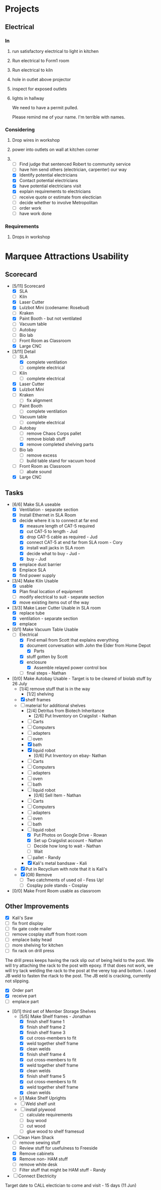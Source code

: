 * Projects
** Electrical
*** In
**** run satisfactory electrical to light in kitchen
**** Run electrical to Form1 room
**** Run electrical to kiln
**** hole in outlet above projector
**** inspect for exposed outlets
**** lights in hallway

We need to have a permit pulled.

Please remind me of your name.  I'm terrible with names.

*** Considering
**** Drop wires in workshop
**** power into outlets on wall at kitchen corner
**** 
- [ ] Find judge that sentenced Robert to community service
- [ ] have him send others (electrician, carpenter) our way
- [X] Identify potential electricians
- [X] Contact potential electricians
- [X] have potential electricians visit
- [X] explain requirements to electricians
- [ ] receive quote or estimate from electician
- [ ] decide whether to involve Metropolitan
- [ ] order work
- [ ] have work done
*** Requirements
**** Drops in workshop
* Marquee Attractions Usability
** Scorecard
  - [5/11] Scorecard
    - [X] SLA
    - [ ] Kiln 
    - [X] Laser Cutter
    - [X] Lulzbot Mini (codename: Rosebud)
    - [ ] Kraken
    - [X] Paint Booth - but not ventilated
    - [ ] Vacuum table
    - [ ] Autobay 
    - [ ] Bio lab 
    - [ ] Front Room as Classroom
    - [X] Large CNC
  - [3/11] Detail
    - [-] SLA
      - [X] complete ventilation
      - [ ] complete electrical
    - [ ] Kiln 
      - [ ] complete electrical
    - [X] Laser Cutter
    - [X] Lulzbot Mini 
    - [ ] Kraken
      - [ ] fix alignment
    - [ ] Paint Booth
      - [ ] complete ventilation
    - [ ] Vacuum table
      - [ ] complete electrical
    - [-] Autobay 
      - [ ] remove Chaos Corps pallet
      - [ ] remove biolab stuff
      - [X] remove completed shelving parts
    - [ ] Bio lab 
      - [ ] remove excess 
      - [ ] build table stand for vacuum hood
    - [ ] Front Room as Classroom
      - [ ] abate sound
    - [X] Large CNC
** Tasks
  - [6/6] Make SLA useable
    - [X] Ventilation - separate section
    - [X] Install Ethernet in SLA Room
    - [X] decide where it is to connect at far end
      - [X] measure length of CAT-5 required
      - [X] cut CAT-5 to length - Jud
      - [X] drop CAT-5 cable as required - Jud
      - [X] connect CAT-5 at end far from SLA room - Cory
      - [X] install wall jacks in SLA room
      - [X] decide what to buy - Jud - 
      - [X] buy - Jud
    - [X] emplace dust barrier
    - [X] Emplace SLA
    - [X] find power supply
  - [3/4] Make Kiln Usable
    - [X] usable
    - [X] Plan final location of equipment
    - [ ] modify electrical to suit - separate section
    - [X] move existing items out of the way
  - [3/3] Make Laser Cutter Usable in SLA room
    - [X] replace tube
    - [X] ventilation - separate section
    - [X] emplace
  - [0/1] Make Vacuum Table Usable
    - [-] Electrical    
      - [X] Find email from Scott that explains everything
      - [X] document conversation with John the Elder from Home Depot
        - [X] Parts
	  - [X] stuff gotten by Scott
	  - [X] enclosure  
        - [X] Assemble relayed power control box
      - [ ] final steps - Nathan
  - [0/0] Make Autobay Usable - Target is to be cleared of biolab stuff by 26 July
    - [1/4] remove stuff that is in the way
      - [1/2] shelving
	- [X] shelf frames
	- [ ] material for additional shelves
      - [2/4] Detritus from Biotech Inheritance
        - [2/6] Put Inventory on Craigslist - Nathan
  	  - [ ] Carts
  	  - [ ] Computers
  	  - [ ] adapters
  	  - [ ] oven
	  - [X] bath
	  - [X] liquid robot
        - [0/6] Put Inventory on ebay- Nathan
	  - [ ] Carts
	  - [ ] Computers
	  - [ ] adapters
	  - [ ] oven
	  - [ ] bath
	  - [ ] liquid robot
        - [0/6] Sell Item - Nathan
	  - [ ] Carts
	  - [ ] Computers
	  - [ ] adapters
	  - [ ] oven
	  - [ ] bath
	  - [ ] liquid robot
        - [X] Put Photos on Google Drive - Rowan
        - [X] Set up Craigslist account - Nathan
        - [ ] Decide how long to wait - Nathan
        - [ ] Wait
      - [ ] pallet - Randy
      - [X] Kali's metal bandsaw - Kali
	- [X] Put in Recyclium with note that it is Kali's
	- [X] (OR) Remove
      - [ ] Two catchments of used oil - Fess Up!
      - [ ] Cosplay pole stands - Cosplay
  - [0/0] Make Front Room usable as classroom
** Other Improvements
    - [X] Kali's Saw
    - [ ] fix front display
    - [ ] fix gate code mailer
    - [ ] remove cosplay stuff from front room
    - [ ] emplace baby head
    - [ ] more shelving for kitchen
    - [ ] fix rack on drill press
The drill press keeps having the rack slip out of being held to the post. We will try attaching the rack to the post with epoxy.  If that does not work, we will try tack welding the rack to the post at the verey top and bottom.
I used JB weld to fasten the rtack to the post.  The JB eeld is cracking, currently not slipping.
      - [X] Order part
      - [X] receive part
      - [ ] emplace part
    - [0/1] third set of Member Storage Shelves
      - [5/5] Make Shelf frames - Jonathan
        - [X] finish shelf frame 1
        - [X] finish shelf frame 2
        - [X] finish shelf frame 3
	    - [X] cut cross-members to fit
	    - [X] weld together shelf frame
	    - [X] clean welds
        - [X] finish shelf frame 4
	    - [X] cut cross-members to fit
	    - [X] weld together shelf frame
	    - [X] clean welds
        - [X] finish shelf frame 5
	    - [X] cut cross-members to fit
	    - [X] weld together shelf frame
	    - [X] clean welds
      - [/] Make Shelf Uprights
	  - [ ] Weld shelf unit
	  - [-] install plywood
	    - [ ] calculate requirements
	    - [ ] buy wood
	    - [ ] cut wood
	    - [-] glue wood to shelf framesud
    - [-] Clean Ham Shack
      - [ ] remove sewing stuff
      - [ ] Review stuff for usefulness to Freeside
      - [X] Remove cabinets
      - [X] Remove non- HAM stuff
      - [ ] remove white desk
      - [ ] Filter stuff that might be HAM stuff - Randy
    - [ ] Connect Electricity
Target date to CALL electician to come and visit - 15 days (11 Jun)
      - [ ] Find judge that sentenced Robert to community service
      - [ ] have him send others (electrician, carpenter) our way
      - [X] Identify potential electricians
      - [X] Contact potential electricians
      - [X] have potential electricians visit
      - [X] explain requirements to electricians
      - [ ] receive quote or estimate from electician
      - [ ] decide whether to involve Metropolitan
      - [ ] order work
      - [ ] have work done
** [4/6] Ventilation - Nathan
    - [X] Design - Dryer vent pipe is 4"
    - [X] Buy materials - Jud
      - [X] 4" elbows 2
      - [ ] straps
      - [ ] nails or whatever
      - [X] Purple PVC Glue 
    - [X] attach PCV to metal pipe from ceiling using flared end of PVC on hand
    - [X] attach 4" elbows
    - [ ] attach straps to hold pipes onto wall
* Notes
** Wifi Improvement
< $300
** Better Projector
< $600 (per Cory)
** Cameras
- [ ] Identify existing cameras
- [ ] Identify requirements for cameras out back
** Front Area Slide Show
- [X] power
- [ ] ethernet - Cory
- [X] order SD card
- [X] SD card - Nathan
- [ ] document restart procedures
** [1/3] Front (Class) Room
*** Priorities:
- Noise Abatement - be able to have classes or events in the classroom, and in the auditorium area
- Expense - Lower is better
  - [ ] Mark Height - Jud and Cory
  - [X] Calculate area of room
  - [ ] Quotes (Cameraon and Wolf)
    - [ ] Get quotes for dropped ceiling
    - [ ] get quotes for ceiling with joists
    - [ ] get quotes for extended walls
Dimensions
24' 4" long
14' 7" wide
~196" to ceiling
drywall wall about 10' high (varies)
Sprinkler head brass rings are 10' from floor
  - [ ] Double check tools, accessories
**** Any extra material required to hold the ceiling up?
**** How to work around ventilation
- [ ] Cost materials
**** HD
100 sq ft grid (need 4) -- $143 @ = 572
32 sq foot tile (need 12) -- $63.04 @ = 756.48
**** Lowes
** Electrical
Used http://www.homeadvisor.com/
Angel Electric, LLC 
arocasio@angelelectricllc.com
678-799-5437
* Fix outlets near worcal to light in kitchen tables
- [ ] get two extension cords
- [ ] get continuity tester
- [ ] test all combinations
- [ ] make diagram showing connectivity
- [ ] see if wiring is available from admin storage closet
- [ ] see if wiring is available from ceiling
* Set up PC for use as specialized Laser Cutter (or CNC mill) PC
** Status
*** Tasks
- [X] identify PC to use
  - [X] box
  - [X] keyboard
  - [X] mouse
  - [X] monitors
- [X] install Win XP 32 bit OS
  - [X] get ISO
  -- install OS
    - [X] USB install - OB
      OR
    - [X] CD install
      - [X] burn new ISO - failed
        - [X] get blank CD - thanks, Scott
        - [X] burn ISO to CD
        - [X] install OS using CD - tried, failed
      OR  
      - [X] use existing install CD
        - [X] get existing install CD - Slade
        - [X] install using CD)
- [X] install physical parallel port - On the computer provided by Slade
This might not be required; if we use the Dell Precision 490 brought by Slade, it has a parallel port.
- [-] install CamBam
  - [X] Download Software
  - [X] install software - Stuck here - need internet access to get DotNet 2.0. Ethernet port does not have driver.
  - [ ] install license 
  - [X] copy files to Desktop of new computer 
- [-] install Mach3
  - [X] Download Software
  - [X] install software
  - [ ] configuring Mach3 with the right stepper profiles
    - [ ] identify steps to configuring Mach3 with the right stepper profiles -- Randy   
  - [ ] install license
- [ ] emplace PC
- [ ] modify rolling cart to accept new computer - Jonathan contacted
- [ ] test monitor on rolling stand to see if it works with computer provided by Slade
** Next
- [ ] Emplace License
- [ ] identify steps to configuring Mach3 with the right stepper profiles -- Randy   
General instructions provided by Scott.
*** Other?
- [-] Fix Drill Press
  - [X] Call and order rack - info has been emailed to Nathan 
  - [ ] receive part
  - [ ] install
